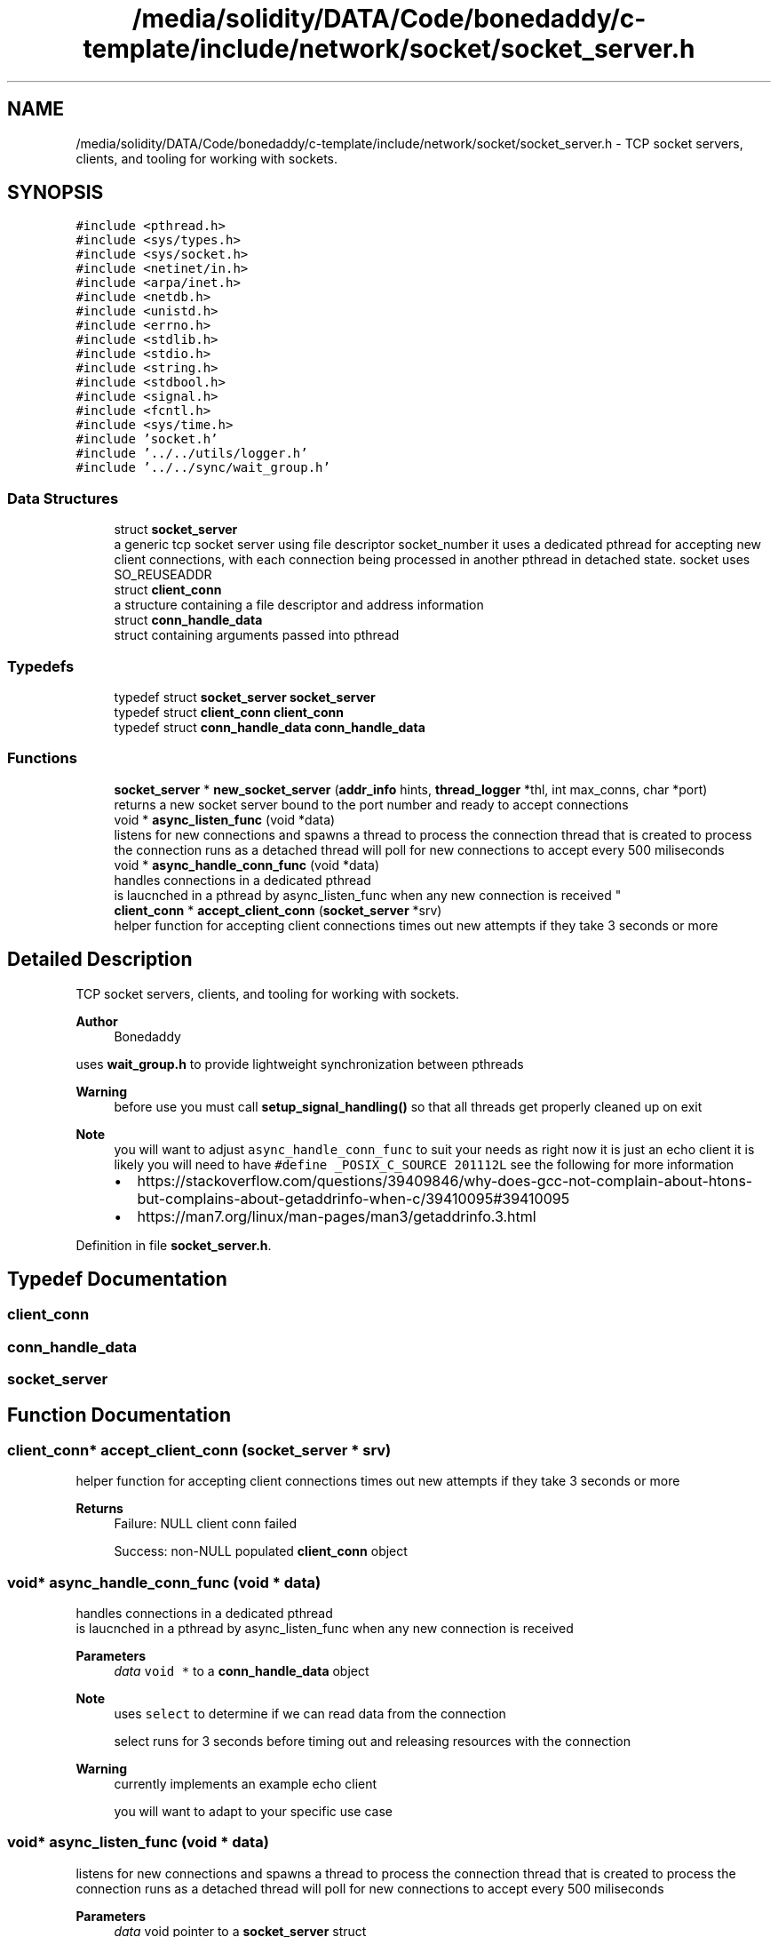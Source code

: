 .TH "/media/solidity/DATA/Code/bonedaddy/c-template/include/network/socket/socket_server.h" 3 "Thu Jul 9 2020" "c-template" \" -*- nroff -*-
.ad l
.nh
.SH NAME
/media/solidity/DATA/Code/bonedaddy/c-template/include/network/socket/socket_server.h \- TCP socket servers, clients, and tooling for working with sockets\&.  

.SH SYNOPSIS
.br
.PP
\fC#include <pthread\&.h>\fP
.br
\fC#include <sys/types\&.h>\fP
.br
\fC#include <sys/socket\&.h>\fP
.br
\fC#include <netinet/in\&.h>\fP
.br
\fC#include <arpa/inet\&.h>\fP
.br
\fC#include <netdb\&.h>\fP
.br
\fC#include <unistd\&.h>\fP
.br
\fC#include <errno\&.h>\fP
.br
\fC#include <stdlib\&.h>\fP
.br
\fC#include <stdio\&.h>\fP
.br
\fC#include <string\&.h>\fP
.br
\fC#include <stdbool\&.h>\fP
.br
\fC#include <signal\&.h>\fP
.br
\fC#include <fcntl\&.h>\fP
.br
\fC#include <sys/time\&.h>\fP
.br
\fC#include 'socket\&.h'\fP
.br
\fC#include '\&.\&./\&.\&./utils/logger\&.h'\fP
.br
\fC#include '\&.\&./\&.\&./sync/wait_group\&.h'\fP
.br

.SS "Data Structures"

.in +1c
.ti -1c
.RI "struct \fBsocket_server\fP"
.br
.RI "a generic tcp socket server using file descriptor socket_number it uses a dedicated pthread for accepting new client connections, with each connection being processed in another pthread in detached state\&. socket uses SO_REUSEADDR "
.ti -1c
.RI "struct \fBclient_conn\fP"
.br
.RI "a structure containing a file descriptor and address information "
.ti -1c
.RI "struct \fBconn_handle_data\fP"
.br
.RI "struct containing arguments passed into pthread "
.in -1c
.SS "Typedefs"

.in +1c
.ti -1c
.RI "typedef struct \fBsocket_server\fP \fBsocket_server\fP"
.br
.ti -1c
.RI "typedef struct \fBclient_conn\fP \fBclient_conn\fP"
.br
.ti -1c
.RI "typedef struct \fBconn_handle_data\fP \fBconn_handle_data\fP"
.br
.in -1c
.SS "Functions"

.in +1c
.ti -1c
.RI "\fBsocket_server\fP * \fBnew_socket_server\fP (\fBaddr_info\fP hints, \fBthread_logger\fP *thl, int max_conns, char *port)"
.br
.RI "returns a new socket server bound to the port number and ready to accept connections "
.ti -1c
.RI "void * \fBasync_listen_func\fP (void *data)"
.br
.RI "listens for new connections and spawns a thread to process the connection thread that is created to process the connection runs as a detached thread will poll for new connections to accept every 500 miliseconds "
.ti -1c
.RI "void * \fBasync_handle_conn_func\fP (void *data)"
.br
.RI "handles connections in a dedicated pthread 
.br
 is laucnched in a pthread by async_listen_func when any new connection is received "
.ti -1c
.RI "\fBclient_conn\fP * \fBaccept_client_conn\fP (\fBsocket_server\fP *srv)"
.br
.RI "helper function for accepting client connections times out new attempts if they take 3 seconds or more "
.in -1c
.SH "Detailed Description"
.PP 
TCP socket servers, clients, and tooling for working with sockets\&. 


.PP
\fBAuthor\fP
.RS 4
Bonedaddy
.RE
.PP
uses \fBwait_group\&.h\fP to provide lightweight synchronization between pthreads 
.PP
\fBWarning\fP
.RS 4
before use you must call \fBsetup_signal_handling()\fP so that all threads get properly cleaned up on exit 
.RE
.PP
\fBNote\fP
.RS 4
you will want to adjust \fCasync_handle_conn_func\fP to suit your needs as right now it is just an echo client it is likely you will need to have \fC#define _POSIX_C_SOURCE 201112L\fP see the following for more information
.IP "\(bu" 2
https://stackoverflow.com/questions/39409846/why-does-gcc-not-complain-about-htons-but-complains-about-getaddrinfo-when-c/39410095#39410095
.IP "\(bu" 2
https://man7.org/linux/man-pages/man3/getaddrinfo.3.html 
.PP
.RE
.PP

.PP
Definition in file \fBsocket_server\&.h\fP\&.
.SH "Typedef Documentation"
.PP 
.SS "\fBclient_conn\fP"

.SS "\fBconn_handle_data\fP"

.SS "\fBsocket_server\fP"

.SH "Function Documentation"
.PP 
.SS "\fBclient_conn\fP* accept_client_conn (\fBsocket_server\fP * srv)"

.PP
helper function for accepting client connections times out new attempts if they take 3 seconds or more 
.PP
\fBReturns\fP
.RS 4
Failure: NULL client conn failed 
.PP
Success: non-NULL populated \fBclient_conn\fP object 
.RE
.PP

.SS "void* async_handle_conn_func (void * data)"

.PP
handles connections in a dedicated pthread 
.br
 is laucnched in a pthread by async_listen_func when any new connection is received 
.PP
\fBParameters\fP
.RS 4
\fIdata\fP \fCvoid *\fP to a \fBconn_handle_data\fP object 
.RE
.PP
\fBNote\fP
.RS 4
uses \fCselect\fP to determine if we can read data from the connection 
.PP
select runs for 3 seconds before timing out and releasing resources with the connection 
.RE
.PP
\fBWarning\fP
.RS 4
currently implements an example echo client 
.PP
you will want to adapt to your specific use case 
.RE
.PP

.SS "void* async_listen_func (void * data)"

.PP
listens for new connections and spawns a thread to process the connection thread that is created to process the connection runs as a detached thread will poll for new connections to accept every 500 miliseconds 
.PP
\fBParameters\fP
.RS 4
\fIdata\fP void pointer to a \fBsocket_server\fP struct 
.RE
.PP
\fBNote\fP
.RS 4
detached thread created calling async_handle_conn_func 
.RE
.PP
\fBWarning\fP
.RS 4
may change the 500 milisecond sleep 
.RE
.PP

.SS "\fBsocket_server\fP* new_socket_server (\fBaddr_info\fP hints, \fBthread_logger\fP * thl, int max_conns, char * port)"

.PP
returns a new socket server bound to the port number and ready to accept connections 
.SH "Author"
.PP 
Generated automatically by Doxygen for c-template from the source code\&.
